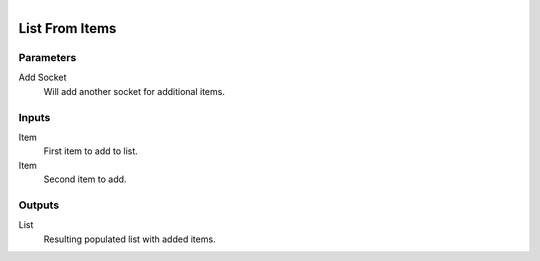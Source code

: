 .. figure:: /images/logic_nodes/data/list/ln-list_from_items.png
   :align: right
   :width: 215
   :alt: List From Items Node

.. _ln-list_from_items:

==============================
List From Items
==============================

Parameters
++++++++++++++++++++++++++++++

Add Socket
   Will add another socket for additional items.

Inputs
++++++++++++++++++++++++++++++

Item
   First item to add to list.

Item
   Second item to add.

Outputs
++++++++++++++++++++++++++++++

List
   Resulting populated list with added items.
